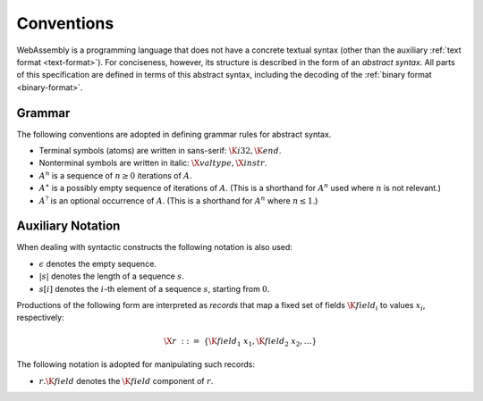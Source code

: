 .. _syntax:
.. index:: ! abstract syntax

Conventions
-----------

WebAssembly is a programming language that does not have a concrete textual syntax
(other than the auxiliary :ref:`text format <text-format>`).
For conciseness, however, its structure is described in the form of an *abstract syntax*.
All parts of this specification are defined in terms of this abstract syntax,
including the decoding of the :ref:`binary format <binary-format>`.


.. _grammar:
.. index:: ! grammar notation, notation
   single: abstract syntax; grammar
   pair: abstract syntax; notation

Grammar
~~~~~~~

The following conventions are adopted in defining grammar rules for abstract syntax.

* Terminal symbols (atoms) are written in sans-serif: :math:`\K{i32}, \K{end}`.

* Nonterminal symbols are written in italic: :math:`\X{valtype}, \X{instr}`.

* :math:`A^n` is a sequence of :math:`n\geq 0` iterations  of :math:`A`.

* :math:`A^\ast` is a possibly empty sequence of iterations of :math:`A`.
  (This is a shorthand for :math:`A^n` used where :math:`n` is not relevant.)

* :math:`A^?` is an optional occurrence of :math:`A`.
  (This is a shorthand for :math:`A^n` where :math:`n \leq 1`.)


Auxiliary Notation
~~~~~~~~~~~~~~~~~~

When dealing with syntactic constructs the following notation is also used:

* :math:`\epsilon` denotes the empty sequence.

* :math:`|s|` denotes the length of a sequence :math:`s`.

* :math:`s[i]` denotes the :math:`i`-th element of a sequence :math:`s`, starting from :math:`0`.

Productions of the following form are interpreted as *records* that map a fixed set of fields :math:`\K{field}_i` to values :math:`x_i`, respectively:

.. math::
   \X{r} ~::=~ \{ \K{field}_1~x_1, \K{field}_2~x_2, \dots \}

The following notation is adopted for manipulating such records:

* :math:`r.\K{field}` denotes the :math:`\K{field}` component of :math:`r`.
